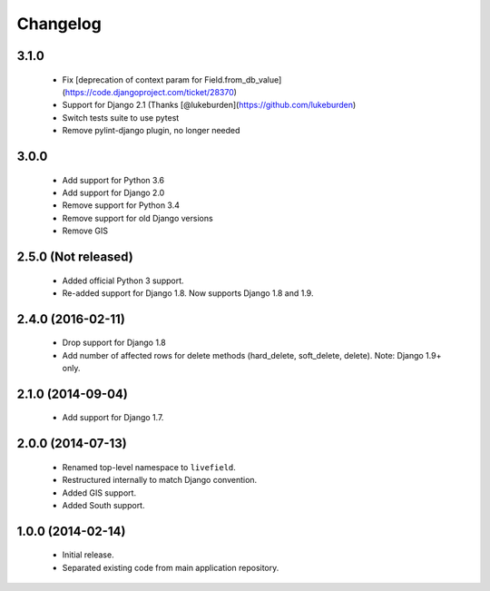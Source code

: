 Changelog
=========

3.1.0
------------------
    - Fix [deprecation of context param for Field.from_db_value](https://code.djangoproject.com/ticket/28370)
    - Support for Django 2.1 (Thanks [@lukeburden](https://github.com/lukeburden)
    - Switch tests suite to use pytest
    - Remove pylint-django plugin, no longer needed


3.0.0
------------------
    - Add support for Python 3.6
    - Add support for Django 2.0
    - Remove support for Python 3.4
    - Remove support for old Django versions
    - Remove GIS


2.5.0 (Not released)
------------------
    - Added official Python 3 support.
    - Re-added support for Django 1.8. Now supports Django 1.8 and 1.9.

2.4.0 (2016-02-11)
------------------
    - Drop support for Django 1.8
    - Add number of affected rows for delete methods (hard_delete, soft_delete, delete). Note: Django 1.9+ only.

2.1.0 (2014-09-04)
------------------
    - Add support for Django 1.7.

2.0.0 (2014-07-13)
------------------
    - Renamed top-level namespace to ``livefield``.
    - Restructured internally to match Django convention.
    - Added GIS support.
    - Added South support.

1.0.0 (2014-02-14)
------------------
    - Initial release.
    - Separated existing code from main application repository.
